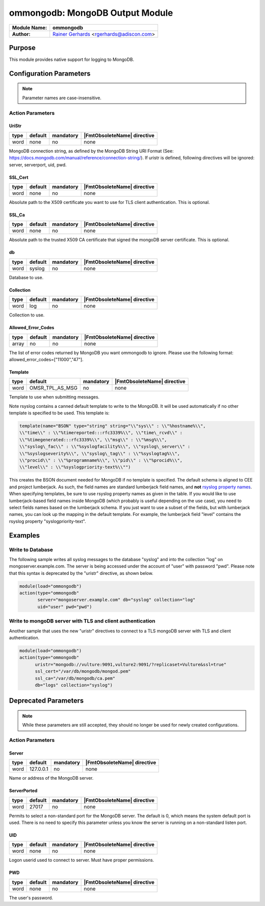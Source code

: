 ********************************
ommongodb: MongoDB Output Module
********************************

===========================  ===========================================================================
**Module Name:**             **ommongodb**
**Author:**                  `Rainer Gerhards <https://rainer.gerhards.net/>`_ <rgerhards@adiscon.com>
===========================  ===========================================================================


Purpose
=======

This module provides native support for logging to MongoDB.


Configuration Parameters
========================

.. note::

   Parameter names are case-insensitive.


Action Parameters
-----------------

UriStr
^^^^^^

.. csv-table::
   :header: "type", "default", "mandatory", "|FmtObsoleteName| directive"
   :widths: auto
   :class: parameter-table

   "word", "none", "no", "none"

MongoDB connection string, as defined by the MongoDB String URI Format (See: https://docs.mongodb.com/manual/reference/connection-string/). If uristr is defined, following directives will be ignored: server, serverport, uid, pwd.


SSL_Cert
^^^^^^^^

.. csv-table::
   :header: "type", "default", "mandatory", "|FmtObsoleteName| directive"
   :widths: auto
   :class: parameter-table

   "word", "none", "no", "none"

Absolute path to the X509 certificate you want to use for TLS client authentication. This is optional.


SSL_Ca
^^^^^^

.. csv-table::
   :header: "type", "default", "mandatory", "|FmtObsoleteName| directive"
   :widths: auto
   :class: parameter-table

   "word", "none", "no", "none"

Absolute path to the trusted X509 CA certificate that signed the mongoDB server certificate. This is optional.


db
^^

.. csv-table::
   :header: "type", "default", "mandatory", "|FmtObsoleteName| directive"
   :widths: auto
   :class: parameter-table

   "word", "syslog", "no", "none"

Database to use.


Collection
^^^^^^^^^^

.. csv-table::
   :header: "type", "default", "mandatory", "|FmtObsoleteName| directive"
   :widths: auto
   :class: parameter-table

   "word", "log", "no", "none"

Collection to use.


Allowed_Error_Codes
^^^^^^^^^^^^^^^^^^^

.. csv-table::
   :header: "type", "default", "mandatory", "|FmtObsoleteName| directive"
   :widths: auto
   :class: parameter-table

   "array", "no", "no", "none"

The list of error codes returned by MongoDB you want ommongodb to ignore.
Please use the following format: allowed_error_codes=["11000","47"].


Template
^^^^^^^^

.. csv-table::
   :header: "type", "default", "mandatory", "|FmtObsoleteName| directive"
   :widths: auto
   :class: parameter-table

   "word", "OMSR_TPL_AS_MSG", "no", "none"

Template to use when submitting messages.

Note rsyslog contains a canned default template to write to the MongoDB.
It will be used automatically if no other template is specified to be
used. This template is:

.. code-block:: none

   template(name="BSON" type="string" string="\\"sys\\" : \\"%hostname%\\",
   \\"time\\" : \\"%timereported:::rfc3339%\\", \\"time\_rcvd\\" :
   \\"%timegenerated:::rfc3339%\\", \\"msg\\" : \\"%msg%\\",
   \\"syslog\_fac\\" : \\"%syslogfacility%\\", \\"syslog\_server\\" :
   \\"%syslogseverity%\\", \\"syslog\_tag\\" : \\"%syslogtag%\\",
   \\"procid\\" : \\"%programname%\\", \\"pid\\" : \\"%procid%\\",
   \\"level\\" : \\"%syslogpriority-text%\\"")


This creates the BSON document needed for MongoDB if no template is
specified. The default schema is aligned to CEE and project lumberjack.
As such, the field names are standard lumberjack field names, and
**not** `rsyslog property names <property_replacer.html>`_. When
specifying templates, be sure to use rsyslog property names as given in
the table. If you would like to use lumberjack-based field names inside
MongoDB (which probably is useful depending on the use case), you need
to select fields names based on the lumberjack schema. If you just want
to use a subset of the fields, but with lumberjack names, you can look
up the mapping in the default template. For example, the lumberjack
field "level" contains the rsyslog property "syslogpriority-text".


Examples
========


Write to Database
-----------------

The following sample writes all syslog messages to the database "syslog"
and into the collection "log" on mongoserver.example.com. The server is
being accessed under the account of "user" with password "pwd". Please note
that this syntax is deprecated by the "uristr" directive, as shown below.

.. code-block:: none

   module(load="ommongodb")
   action(type="ommongodb"
          server="mongoserver.example.com" db="syslog" collection="log"
          uid="user" pwd="pwd")


Write to mongoDB server with TLS and client authentication
----------------------------------------------------------

Another sample that uses the new "uristr" directives to connect to a TLS mongoDB server with TLS and client authentication.

.. code-block:: none

   module(load="ommongodb")
   action(type="ommongodb"
         uristr="mongodb://vulture:9091,vulture2:9091/?replicaset=Vulture&ssl=true"
         ssl_cert="/var/db/mongodb/mongod.pem"
         ssl_ca="/var/db/mongodb/ca.pem"
         db="logs" collection="syslog")


Deprecated Parameters
=====================

.. note::

   While these parameters are still accepted, they should no longer be used for newly created configurations.


Action Parameters
-----------------

Server
^^^^^^

.. csv-table::
   :header: "type", "default", "mandatory", "|FmtObsoleteName| directive"
   :widths: auto
   :class: parameter-table

   "word", "127.0.0.1", "no", "none"

Name or address of the MongoDB server.


ServerPorted
^^^^^^^^^^^^

.. csv-table::
   :header: "type", "default", "mandatory", "|FmtObsoleteName| directive"
   :widths: auto
   :class: parameter-table

   "word", "27017", "no", "none"

Permits to select a non-standard port for the MongoDB server. The
default is 0, which means the system default port is used. There is
no need to specify this parameter unless you know the server is
running on a non-standard listen port.


UID
^^^

.. csv-table::
   :header: "type", "default", "mandatory", "|FmtObsoleteName| directive"
   :widths: auto
   :class: parameter-table

   "word", "none", "no", "none"

Logon userid used to connect to server. Must have proper permissions.


PWD
^^^

.. csv-table::
   :header: "type", "default", "mandatory", "|FmtObsoleteName| directive"
   :widths: auto
   :class: parameter-table

   "word", "none", "no", "none"

The user's password.



